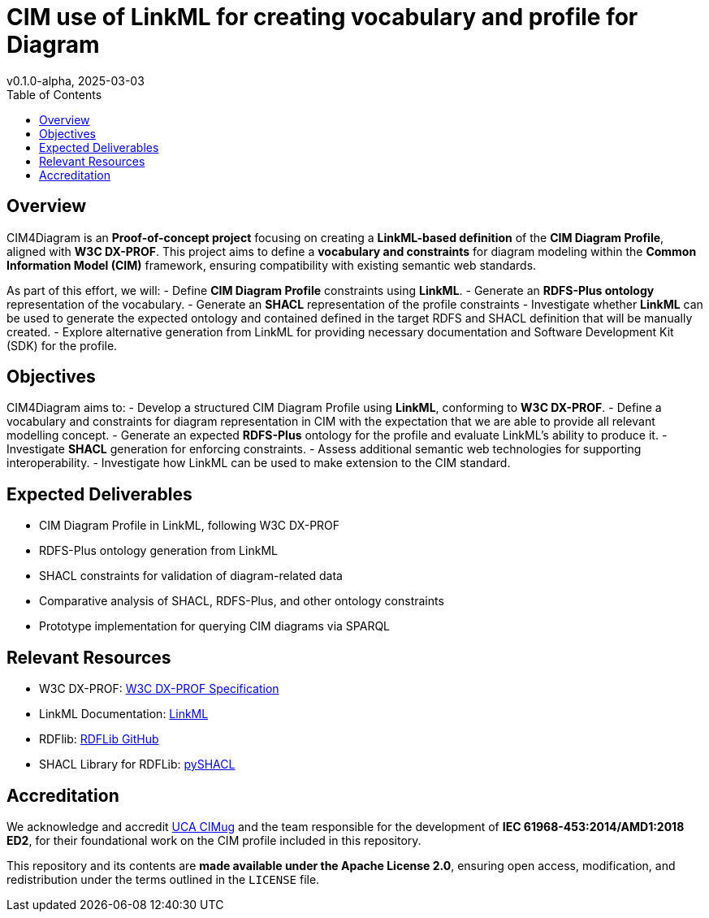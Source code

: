 = CIM use of LinkML for creating vocabulary and profile for Diagram
v0.1.0-alpha, 2025-03-03
:toc:  
:toclevels: 2  

== Overview

CIM4Diagram is an **Proof-of-concept project** focusing on creating a **LinkML-based definition** of the **CIM Diagram Profile**, aligned with *W3C DX-PROF*. This project aims to define a **vocabulary and constraints** for diagram modeling within the **Common Information Model (CIM)** framework, ensuring compatibility with existing semantic web standards.  

As part of this effort, we will:
- Define **CIM Diagram Profile** constraints using **LinkML**.
- Generate an **RDFS-Plus ontology** representation of the vocabulary.
- Generate an **SHACL** representation of the profile constraints 
- Investigate whether **LinkML** can be used to generate the expected ontology and contained defined in the target RDFS and SHACL definition that will be manually created. 
- Explore alternative generation from LinkML for providing necessary documentation and Software Development Kit (SDK) for the profile.  

== Objectives  

CIM4Diagram aims to:  
- Develop a structured CIM Diagram Profile using **LinkML**, conforming to *W3C DX-PROF*.  
- Define a vocabulary and constraints for diagram representation in CIM with the expectation that we are able to provide all relevant modelling concept.  
- Generate an expected **RDFS-Plus** ontology for the profile and evaluate LinkML’s ability to produce it.  
- Investigate **SHACL** generation for enforcing constraints.  
- Assess additional semantic web technologies for supporting interoperability. 
- Investigate how LinkML can be used to make extension to the CIM standard.

== Expected Deliverables

- CIM Diagram Profile in LinkML, following W3C DX-PROF
- RDFS-Plus ontology generation from LinkML
- SHACL constraints for validation of diagram-related data
- Comparative analysis of SHACL, RDFS-Plus, and other ontology constraints
- Prototype implementation for querying CIM diagrams via SPARQL

== Relevant Resources

- W3C DX-PROF: link:https://www.w3.org/TR/dx-prof/[W3C DX-PROF Specification]
- LinkML Documentation: link:https://linkml.io/LinkML/[LinkML]
- RDFlib: link:https://github.com/RDFLib/rdflib[RDFLib GitHub]
- SHACL Library for RDFLib: link:https://github.com/RDFLib/pySHACL[pySHACL]

== Accreditation  

We acknowledge and accredit link:https://cimug.ucaiug.org/[UCA CIMug] and the team responsible for the development of *IEC 61968-453:2014/AMD1:2018 ED2*, for their foundational work on the CIM profile included in this repository.  

This repository and its contents are **made available under the Apache License 2.0**, ensuring open access, modification, and redistribution under the terms outlined in the `LICENSE` file.
